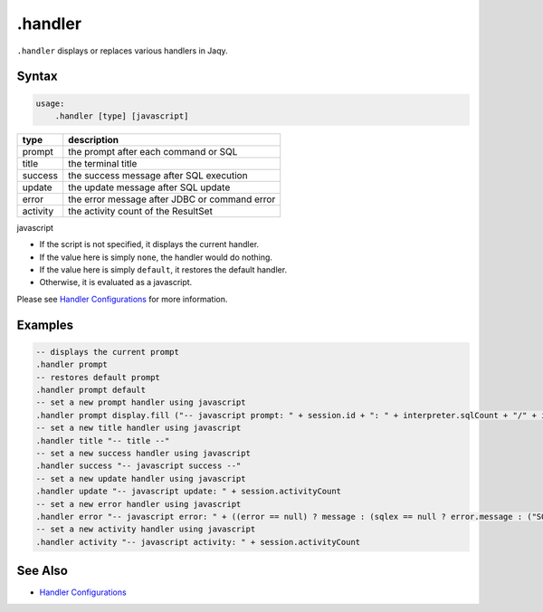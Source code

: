 .handler
--------

``.handler`` displays or replaces various handlers in Jaqy.

Syntax
~~~~~~

.. code-block:: text

	usage:
	    .handler [type] [javascript]

+----------+-----------------------------------------------+
| type     | description                                   |
+==========+===============================================+
| prompt   | the prompt after each command or SQL          |
+----------+-----------------------------------------------+
| title    | the terminal title                            |
+----------+-----------------------------------------------+
| success  | the success message after SQL execution       |
+----------+-----------------------------------------------+
| update   | the update message after SQL update           |
+----------+-----------------------------------------------+
| error    | the error message after JDBC or command error |
+----------+-----------------------------------------------+
| activity | the activity count of the ResultSet           |
+----------+-----------------------------------------------+

javascript

* If the script is not specified, it displays the current handler.
* If the value here is simply ``none``, the handler would do nothing.
* If the value here is simply ``default``, it restores the default handler.
* Otherwise, it is evaluated as a javascript.

Please see `Handler Configurations <../config/handler.html>`__ for more
information.

Examples
~~~~~~~~

.. code-block:: text

	-- displays the current prompt
	.handler prompt
	-- restores default prompt
	.handler prompt default
	-- set a new prompt handler using javascript
	.handler prompt display.fill ("-- javascript prompt: " + session.id + ": " + interpreter.sqlCount + "/" + interpreter.commandCount + " ") + "\n"
	-- set a new title handler using javascript
	.handler title "-- title --"
	-- set a new success handler using javascript
	.handler success "-- javascript success --"
	-- set a new update handler using javascript
	.handler update "-- javascript update: " + session.activityCount
	-- set a new error handler using javascript
	.handler error "-- javascript error: " + ((error == null) ? message : (sqlex == null ? error.message : ("SQL Error: " + sqlex.message)))
	-- set a new activity handler using javascript
	.handler activity "-- javascript activity: " + session.activityCount

See Also
~~~~~~~~

* `Handler Configurations <../config/handler.html>`__
